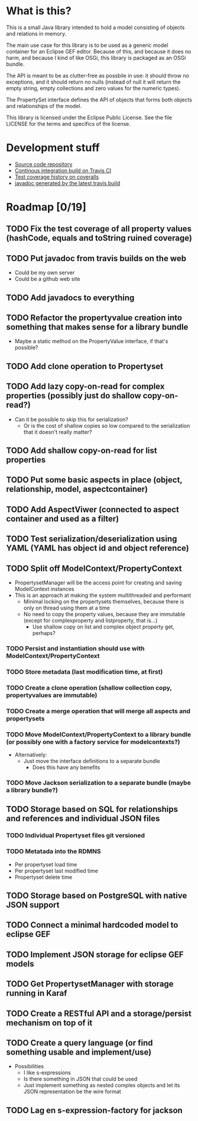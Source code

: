 * What is this?

This is a small Java library intended to hold a model consisting of objects and relations in memory.

The main use case for this library is to be used as a generic model container for an Eclipse GEF editor.  Because of this, and because it does no harm, and because I kind of like OSGi, this library is packaged as an OSGi bundle.

The API is meant to be as clutter-free as possbile in use: it should throw no exceptions, and it should return no nulls (instead of null it will return the empty string, empty collections and zero values for the numeric types).

The PropertySet interface defines the API of objects that forms both objects and relationships of the model.

This library is licensed under the Eclipse Public License.  See the
file LICENSE for the terms and specifics of the license.
* Development stuff

[[https://travis-ci.org/steinarb/modelstore][file:https://travis-ci.org/steinarb/modelstore.png]] [[https://coveralls.io/r/steinarb/modelstore][file:https://coveralls.io/repos/steinarb/modelstore/badge.svg]]

 - [[https://github.com/steinarb/modelstore][Source code repository]]
 - [[https://travis-ci.org/steinarb/modelstore][Continous integration build on Travis CI]]
 - [[https://coveralls.io/r/steinarb/modelstore][Test coverage history on coveralls]]
 - [[http://steinarb.github.io/modelstore/javadoc/][javadoc generated by the latest travis build]]

* Roadmap [0/19]
** TODO Fix the test coverage of all property values (hashCode, equals and toString ruined coverage)
** TODO Put javadoc from travis builds on the web
 - Could be my own server
 - Could be a github web site
** TODO Add javadocs to everything
** TODO Refactor the propertyvalue creation into something that makes sense for a library bundle
 - Maybe a static method on the PropertyValue interface, if that's possible?
** TODO Add clone operation to Propertyset
** TODO Add lazy copy-on-read for complex properties (possibly just do shallow copy-on-read?)
 - Can it be possible to skip this for serialization?
   - Or is the cost of shallow copies so low compared to the serialization that it doesn't really matter?
** TODO Add shallow copy-on-read for list properties
** TODO Put some basic aspects in place (object, relationship, model, aspectcontainer)
** TODO Add AspectViwer (connected to aspect container and used as a filter)
** TODO Test serialization/deserialization using YAML (YAML has object id and object reference)
** TODO Split off ModelContext/PropertyContext
 - PropertysetManager will be the access point for creating and saving ModelContext instances
 - This is an approach at making the system multithreaded and performant
   - Minimal locking on the propertysets themselves, because there is only on thread using them at a time
   - No need to copy the property values, because they are immutable (except for complexproperty and listproperty, that is...)
     - Use shallow copy on list and complex object property get, perhaps?
*** TODO Persist and instantiation should use with ModelContext/PropertyContext
*** TODO Store metadata (last modification time, at first)
*** TODO Create a clone operation (shallow collection copy, propertyvalues are immutable)
*** TODO Create a merge operation that will merge all aspects and propertysets
*** TODO Move ModelContext/PropertyContext to a library bundle (or possibly one with a factory service for modelcontexts?)
 - Alternatively:
   - Just move the interface definitions to a separate bundle
     - Does this have any benefits
*** TODO Move Jackson serialization to a separate bundle (maybe a library bundle?)
** TODO Storage based on SQL for relationships and references and individual JSON files
*** TODO Individual Propertyset files git versioned
*** TODO Metatada into the RDMNS
 - Per propertyset load time
 - Per propertyset last modified time
 - Propertyset delete time
** TODO Storage based on PostgreSQL with native JSON support
** TODO Connect a minimal hardcoded model to eclipse GEF
** TODO Implement JSON storage for eclipse GEF models
** TODO Get PropertysetManager with storage running in Karaf
** TODO Create a RESTful API and a storage/persist mechanism on top of it
** TODO Create a query language (or find something usable and implement/use)
 - Possibilities
   - I like s-expressions
   - Is there something in JSON that could be used
   - Just implement something as nested complex objects and let its JSON representation be the wire format
** TODO Lag en s-expression-factory for jackson
